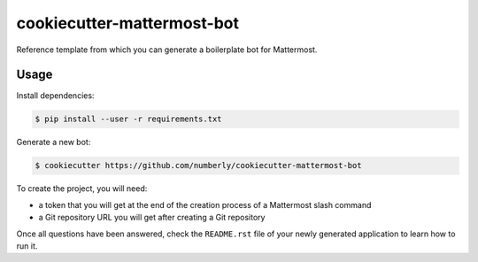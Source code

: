 cookiecutter-mattermost-bot
===========================

Reference template from which you can generate a boilerplate bot for Mattermost.

Usage
-----

Install dependencies:

.. code-block:: bash

   $ pip install --user -r requirements.txt

Generate a new bot:

.. code-block:: bash

   $ cookiecutter https://github.com/numberly/cookiecutter-mattermost-bot

To create the project, you will need:

- a token that you will get at the end of the creation process of a Mattermost slash command
- a Git repository URL you will get after creating a Git repository

Once all questions have been answered, check the ``README.rst`` file of your newly generated application to learn how to run it.
